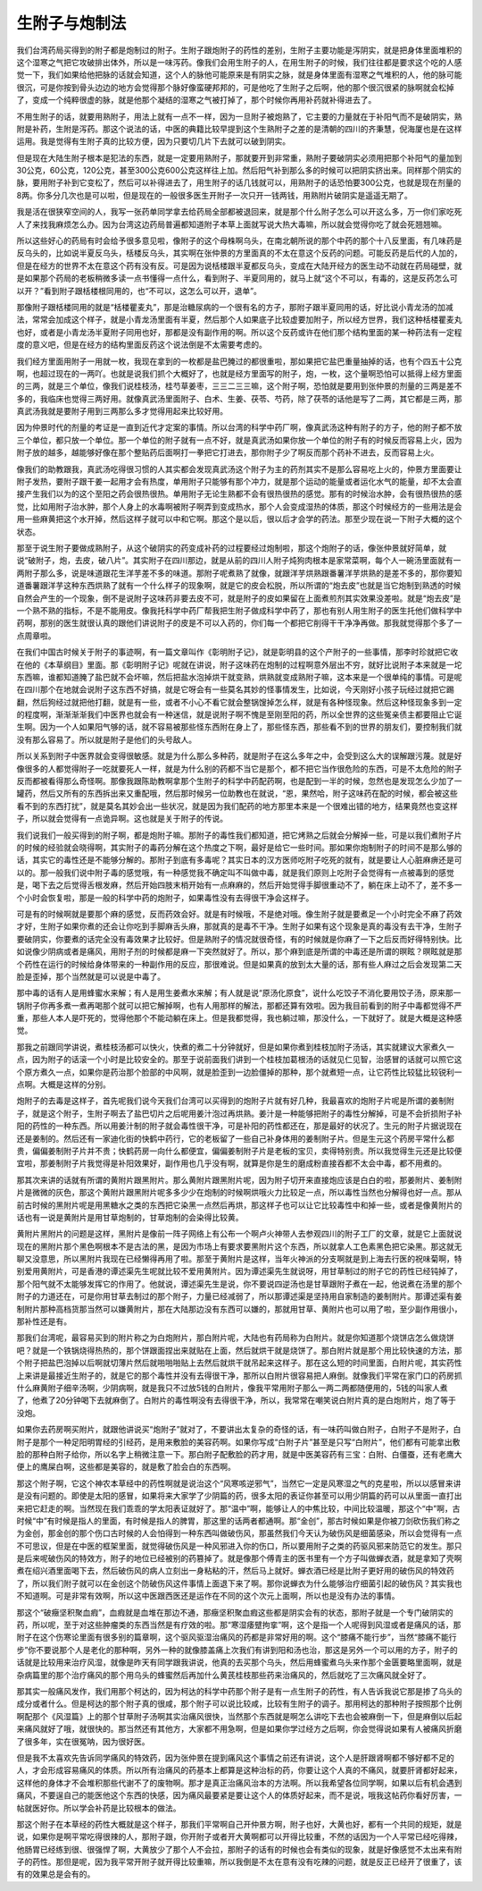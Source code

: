 生附子与炮制法
------------------

我们台湾药局买得到的附子都是炮制过的附子。生附子跟炮附子的药性的差别，生附子主要功能是泻阴实，就是把身体里面堆积的这个湿寒之气把它攻破排出体外，所以是一味泻药。像我们会用生附子的人，在用生附子的时候，我们往往都是要求这个吃的人感觉一下，我们如果给他把脉的话就会知道，这个人的脉他可能原来是有阴实之脉，就是身体里面有湿寒之气堆积的人，他的脉可能很沉，可是你按到骨头边边的地方会觉得那个脉好像蛮硬邦邦的，可是他吃了生附子之后啊，他的那个很沉很紧的脉啊就会松掉了，变成一个纯粹很虚的脉，就是他那个凝结的湿寒之气被打掉了，那个时候你再用补药就补得进去了。

不用生附子的话，就要用熟附子，用法上就有一点不一样，因为一旦附子被炮熟了，它主要的力量就在于补阳气而不是破阴实，熟附是补药，生附是泻药。那这个说法的话，中医的典籍比较早提到这个生熟附子之差的是清朝的四川的齐秉慧，倪海厦也是在这样运用。我是觉得有生附子真的比较方便，因为只要切几片下去就可以破到阴实。

但是现在大陆生附子根本是犯法的东西，就是一定要用熟附子，那就要开到非常重，熟附子要破阴实必须用把那个补阳气的量加到30公克，60公克，120公克，甚至300公克600公克这样往上加。然后阳气补到那么多的时候可以把阴实挤出来。同样那个阴实的脉，要用附子补到它变松了，然后可以补得进去了，用生附子的话几钱就可以，用熟附子的话恐怕要300公克，也就是现在剂量的8两。你多分几次也是可以啦，但是现在的一般很多医生开附子一次只开一钱两钱，用熟附片破阴实是遥遥无期了。

我是活在很狭窄空间的人，我写一张药单同学拿去给药局全部都被退回来，就是那个什么附子怎么可以开这么多，万一你们家吃死人了来找我麻烦怎么办。因为台湾这边药局普遍都知道附子本草上面就写说大热大毒嘛，所以就会觉得你吃了就会死翘翘嘛。

所以这些好心的药局有时会给予很多意见啦，像附子的这个母株啊乌头，在南北朝所说的那个中药的那个十八反里面，有几味药是反乌头的，比如说半夏反乌头，栝楼反乌头，其实啊在张仲景的方里面真的不太在意这个反药的问题。可能反药是后代的人加的，但是在经方的世界不太在意这个药有没有反。可是因为说栝楼跟半夏都反乌头，变成在大陆开经方的医生动不动就在药局碰壁，就是如果那个药局的老板稍微多读一点书懂得一点什么，看到附子、半夏同用的，就马上就“这个不可以，有毒的，这是反药怎么可以开？”看到附子跟栝楼根同用的，也“不可以，这怎么可以开，退单”。

那像附子跟栝楼同用的就是“栝楼瞿麦丸”，那是治糖尿病的一个很有名的方子，那附子跟半夏同用的话，好比说小青龙汤的加减法，常常会加成这个样子，就是小青龙汤里面有半夏，然后那个人如果底子比较虚要加附子，所以经方世界，我们这种栝楼瞿麦丸也好，或者是小青龙汤半夏附子同用也好，那都是没有副作用的啊。所以这个反药或许在他们那个结构里面的某一种药法有一定程度的意义吧，但是在经方的结构里面反药这个说法倒是不太需要考虑的。

我们经方里面用附子一用就一枚，我现在拿到的一枚都是盐巴腌过的都很重啦，那如果把它盐巴重量抽掉的话，也有个四五十公克啊，也超过现在的一两吖。也就是说我们抓个大概好了，也就是经方里面写的附子，炮，一枚，这个量啊恐怕可以抵得上经方里面的三两，就是三个单位，像我们说桂枝汤，桂芍草姜枣，三三二三三嘛，这个附子啊，恐怕就是要用到张仲景的剂量的三两是差不多的，我临床也觉得三两好用。就像真武汤里面附子、白术、生姜、茯苓、芍药，除了茯苓的话他是写了二两，其它都是三两，那真武汤我就是要附子用到三两那么多才觉得用起来比较好用。

因为仲景时代的剂量的考证是一直到近代才定案的事情。所以台湾的科学中药厂啊，像真武汤这种有附子的方子，他的附子都不放三个单位，都只放一个单位。那一个单位的附子就有一点不好，就是真武汤如果你放一个单位的附子有的时候反而容易上火，因为附子放的越多，越能够好像在那个整贴药后面啊打一拳把它打进去，那你附子少了啊反而那个药补不进去，反而容易上火。

像我们的助教跟我，真武汤吃得很习惯的人其实都会发现真武汤这个附子为主的药剂其实不是那么容易吃上火的，仲景方里面要让附子发热，要附子跟干姜一起用才会有热度，单用附子只能够有那个冲力，就是那个运动的能量或者运化水气的能量，却不太会直接产生我们以为的这个至阳之药会很热很热。单用附子无论生熟都不会有很热很热的感觉。那有的时候治水肿，会有很热很热的感觉，比如用附子治水肿，那个人身上的水毒啊被附子啊弄到变成热水，那个人会变成湿热的体质，那这个时候经方的一些用法是会用一些麻黄把这个水开掉，然后这样子就可以中和它啊。那这个是以后，很以后才会学的药法。那至少现在说一下附子大概的这个状态。

那至于说生附子要做成熟附子，从这个破阴实的药变成补药的过程要经过炮制啦，那这个炮附子的话，像张仲景就好简单，就说“破附子，炮，去皮，破八片”。其实附子在四川那边，就是从前的四川人附子炖狗肉根本是家常菜啊，每个人一碗汤里面就有一两附子那么多，说是味道跟花生洋芋差不多的味道。那附子呢煮熟了就像，就跟洋芋烘熟跟番薯洋芋烘熟的是差不多的，那你要知道番薯跟洋芋这种东西烘熟了就有一个什么样子的现象啊，就是它的皮会松脱，所以所谓的“炮去皮”也就是当它炮制到熟透的时候自然会产生的一个现象，倒不是说附子这味药非要去皮不可，就是附子的皮如果留在上面煮煎剂其实效果没差啦。就是“炮去皮”是一个熟不熟的指标，不是不能用皮。像我托科学中药厂帮我把生附子做成科学中药了，那也有别人用生附子的医生托他们做科学中药啊，那别的医生就很认真的跟他们讲说附子的皮是不可以入药的，你们每一个都把它削得干干净净再做。那我就觉得那个多了一点周章啦。

在我们中国古时候关于附子的事迹啊，有一篇文章叫作《彰明附子记》，就是彰明县的这个产附子的一些事情，那李时珍就把它收在他的《本草纲目》里面。那《彰明附子记》呢就在讲说，附子这味药在炮制的过程啊意外层出不穷，就好比说附子本来就是一坨东西嘛，谁都知道腌了盐巴就不会坏嘛，然后把盐水泡掉烘干就变熟，烘熟就变成熟附子嘛，这本来是一个很单纯的事情。可是呢在四川那个在地就会说附子这东西不好搞，就是它呀会有一些莫名其妙的怪事情发生，比如说，今天刚好小孩子玩经过就把它踢翻，然后狗经过就把他打翻，就是有一些，或者不小心不看它就会整锅馊掉怎么样，就是有各种怪现象。然后这种怪现象多到一定的程度啊，渐渐渐渐我们中医界也就会有一种迷信，就是说附子啊不愧是至刚至阳的药，所以全世界的这些冤亲债主都要阻止它诞生啊。因为一个人如果阳气够的话，就不容易被那些怪东西附在身上了，那些怪东西，那些看不到的世界的朋友们，要控制我们就没有那么容易了。所以就是附子是他们的头号敌人。

所以关系到附子中医界就会变得很敏感。就是为什么那么多种药，就是附子在这么多年之中，会受到这么大的误解跟污蔑。就是好像很多的人都觉得附子一吃就要死人一样，就是为什么别的药都不当它是那个，都不把它当作很危险的东西，可是不太危险的附子反而都被看得那么奇怪啊。那像我跟陈助教啊拿那个生附子的科学中药配药啊，也是配到一半的时候，忽然也是发现怎么少加了一罐药，然后又所有的东西拆出来又重配哦，然后那时候另一位助教也在就说，“恩，果然哈，附子这味药在配的时候，都会被这些看不到的东西打扰”，就是莫名其妙会出一些状况，就是因为我们配药的地方那里本来是一个很难出错的地方，结果竟然也变这样子，所以就会觉得有一点诡异啊。这也就是关于附子的传说。

我们说我们一般买得到的附子啊，都是炮附子嘛。那附子的毒性我们都知道，把它烤熟之后就会分解掉一些，可是以我们煮附子片的时候的经验就会晓得啊，其实附子的毒药分解在这个热度之下啊，最好是给它一些时间。那如果你炮制附子的时间不是那么够的话，其实它的毒性还是不能够分解的。那附子到底有多毒呢？其实日本的汉方医师吃附子吃死的就有，就是要让人心脏麻痹还是可以的。那一般我们说中附子毒的感觉哦，有一种感觉我不确定叫不叫做中毒，就是我们原则上吃附子会觉得有一点被毒到的感觉是，喝下去之后觉得舌根发麻，然后开始四肢末梢开始有一点麻麻的，然后开始觉得手脚很重动不了，躺在床上动不了，差不多一个小时会恢复啦，那是一般的科学中药的炮附子，如果毒性没有去得很干净会这样子。

可是有的时候啊就是要那个麻的感觉，反而药效会好。就是有时候哦，不是绝对哦。像生附子就是要煮足一个小时完全不麻了药效才好，生附子如果你煮的还会让你吃到手脚麻舌头麻，那就真的是毒不干净。生附子如果有这个现象是真的毒没有去干净，生附子要破阴实，你要煮的话完全没有毒效果才比较好。但是熟附子的情况就很奇怪，有的时候就是你麻了一下之后反而好得特别快。比如说像少阴病或者是痛风，用附子剂的时候都是麻一下突然就好了。所以，那个麻到底是所谓的中毒还是所谓的暝眩？暝眩就是那个药性在运行的时候给身体带来的一种副作用的反应，那很难说。但是如果真的放到太大量的话，那有些人麻过之后会发现第二天脸是歪掉，那个当然就是可以说是中毒了。

那中毒的话有人是用蜂蜜水来解；有人是用生姜煮水来解；有人就是说“原汤化原食”，说什么吃饺子不消化要用饺子汤，原来那一锅附子你再多煮一煮再喝那个就可以把它解掉啊，也有人用那样的解法，那都还算有效啦。因为我目前看到的附子中毒都觉得不严重，那些人本人是吓死的，觉得他那个不能动躺在床上。但是我都觉得，我也躺过嘛，那没什么，一下就好了。就是大概是这种感觉。

那我之前跟同学讲说，煮桂枝汤都可以快火，快煮的煮二十分钟就好，但是如果你煮到桂枝加附子汤话，其实就建议大家煮久一点，因为附子的话滚一个小时是比较安全的。那至于说前面我们讲到一个桂枝加葛根汤的话就见仁见智，治感冒的话就可以照它这个原方煮久一点，如果你是药治那个脸部的中风啊，就是脸歪到一边脸僵掉的那种，那个就煮短一点，让它药性比较猛比较锐利一点啊。大概是这样的分别。

炮附子的去毒是这样子，首先呢我们说今天我们台湾可以买得到的炮附子片就有好几种，我最喜欢的炮附子片呢是所谓的姜制附子，就是这个附子，生附子啊去了盐巴切片之后呢用姜汁泡过再烘熟。姜汁是一种能够把附子的毒性分解掉，可是不会折损附子补阳的药性的一种东西。所以用姜汁制的附子就会毒性很干净，可是补阳的药性都还在，那是最好的状况了。生元的附子片据说现在还是姜制的。然后还有一家迪化街的快鹤中药行，它的老板留了一些自己补身体用的姜制附子片。但是生元这个药房平常什么都贵，偏偏姜制附子片并不贵；快鹤药房一向什么都便宜，偏偏姜制附子片是老板的宝贝，卖得特别贵。所以我觉得生元还是比较便宜啦，那姜制附子片我觉得是补阳效果好，副作用也几乎没有啊，就算是你是生的磨成粉直接吞都不太会中毒，都不用煮的。

那其次来讲的话就有所谓的黄附片跟黑附片。那么黄附片跟黑附片呢，因为附子切开来直接炮应该是白白的啦，那姜附片、姜制附片是微微的灰色，那这个黄附片跟黑附片呢多多少少在炮制的时候啊烘哦火力比较足一点，所以毒性当然也分解得也好一点。那从前古时候的黑附片呢是用黑糖水之类的东西把它染黑一点然后再烘，那这样子也可以让它比较毒性中和掉一些，或者是像黄附片的话也有一说是黄附片是用甘草炮制的，甘草炮制的会染得比较黄。

黄附片黑附片的问题是这样，黑附片是像前一阵子网络上有公布一个啊卢火神带人去参观四川的附子工厂的文章，就是它上面就说现在的黑附片那个黑色啊根本不是古法的黑，是因为市场上有要求要黑附片这个东西，所以就拿人工色素黑色把它染黑。那这就无聊又没意思，所以黑附片我现在已经懒得再用了啦。那至于黄附片是这样，当年火神派的分支啊就是到上海去行医的祝味菊啊，特别爱用黄附片，可是香港的谭述渠先生呢就比较不爱用黄附片。因为谭述渠先生就说呀，用甘草制过的附子它的药性已经钝掉了，那个阳气就不太能够发挥它的作用了。他就说，谭述渠先生是说，你不要说四逆汤也是甘草跟附子煮在一起，他说煮在汤里的那个附子的力道还在，可是你用甘草去制过的那个附子，力量已经减弱了，所以那谭述渠是坚持用自家制造的姜制附片。那谭述渠有姜制附片那种高档货那当然可以嫌黄附片，那在大陆那边没有东西可以嫌的，那就用甘草、黄附片也可以用了啦，至少副作用很小，那补性还是有。

那我们台湾呢，最容易买到的附片称之为白炮附片，那白附片呢，大陆也有药局称为白附片。就是你知道那个烧饼店怎么做烧饼吧？就是一个铁锅烧得热热的，那个饼跟面捏出来就贴在上面，然后就烘干就是烧饼了。那白附片就是那个用比较快速的方法，那个附子把盐巴泡掉以后啊就切薄片然后就啪啪啪贴上去然后就烘干就吊起来这样子。那在这么短的时间里面，白附片呢，其实药性上来讲是最接近生附子的，就是它的那个毒性并没有去得很干净，那所以白附片很容易把人麻倒。就像我们平常在家门口的药房抓什么麻黄附子细辛汤啊，少阴病啊，就是我只不过放5钱的白附片，像我平常用附子那么一两二两都随便用的，5钱的叫家人煮了，他煮了20分钟喝下去就麻倒了。白附片的毒性啊没有去得很干净，所以，我常常在嘲笑说白附片真的是白炮附片，炮了等于没炮。

如果你去药房啊买附片，就跟他讲说买“炮附子”就对了，不要讲出太复杂的奇怪的话，有一味药叫做白附子，白附子不是附子，白附子是那个一种足阳明胃经的引经药，是用来敷脸的美容药啊。如果你写成“白附子片”甚至是只写“白附片”，他们都有可能拿出敷脸的那种白附子给你，所以名字上稍微注意一下。那白附子配敷脸的药才用，就是中医美容药有三宝：白附、白僵蚕，还有老鹰大便上的鹰屎白啊，这些都是美容的，就是敷了脸会白的东西啊。

那这个附子啊，它这个神农本草经中的药性啊就是说治这个“风寒咳逆邪气”，当然它一定是风寒湿之气的克星啦，所以以感冒来讲是没有问题的。即使是太阳的感冒，如果将来大家学了少阴篇的药，很多太阳的表证你甚至可以用少阴篇的药可以从里面一直打出来把它赶走的啊。当然现在我们乖乖的学太阳表证就好了。那“温中”啊，能够让人的中焦比较，中间比较温暖，那这个“中”啊，古时候“中”有时候是指人的里面，有时候是指人的脾胃，那这里的话两者都通啊。那“金创”，那古时候如果是你被刀剑砍伤我们称之为金创，那金创的那个伤口古时候的人会怕得到一种东西叫做破伤风，那虽然我们今天认为破伤风是细菌感染，所以会觉得有一点不可思议，但是在中医的框架里面，就觉得破伤风是一种风邪进入你的伤口，所以要用附子之类的药驱风邪来防范它的发生。那只是后来呢破伤风的特效方，附子的地位已经被别的药篡掉了。就是像那个傅青主的医书里有一个方子叫做蝉衣酒，就是拿知了壳啊煮在绍兴酒里面喝下去，然后破伤风的病人立刻出一身粘粘的汗，然后马上就好。蝉衣酒已经是比附子更好用的破伤风的特效药了，所以我们附子就可以在金创这个防破伤风这件事情上面退下来了啊。那你说蝉衣为什么能够治疗细菌引起的破伤风？其实我也不知道啊。可是非常有效啊，所以这中医跟西医还是运作在不同的这个次元上面啊，所以也是没有办法的事情。

那这个“破癥坚积聚血瘕”，血瘕就是血堆在那边不通，那癥坚积聚血瘕这些都是阴实会有的状态，那附子就是一个专门破阴实的药，所以呢，至于对这些肿瘤类的东西当然是有疗效的啦。那“寒湿痿躄拘挛”啊，这个是指一个人呢得到风湿或者是痛风的话，那附子在这个伤寒论里面有很多别的篇章啊，这个驱风驱湿治痛风的药都是非常好用的啊。这个“膝痛不能行步”，当然“膝痛不能行步”你不要说那个人是老化的那种啊，另外一种的就像膝盖痛上次我们有讲到阳和汤也治，那这是另外一个可以用的方子，附子的话就是比较用来治疗风湿，就像是昨天有同学跟我讲说，他真的去买那个乌头，然后用蜂蜜煮乌头来作那个金匮要略里面啊，就是杂病篇里的那个治疗痛风的那个用乌头的蜂蜜然后再加什么黄芪桂枝那些药来治痛风的，然后就吃了三次痛风就全好了。

那其实一般痛风发作，我们用那个柯达的，因为柯达的科学中药那个附子是有一点生附子的药性，有人告诉我说它那是掺了乌头的成分或者什么。但是柯达的那个附子真的很咸，那个附子可以说比较咸，比较有生附子的调子。那用柯达的那种附子按照那个比例啊配那个《风湿篇》上的那个甘草附子汤啊其实治痛风很快，当然那个东西就是啊怎么讲吃下去也会被麻倒一下，但是麻倒以后起来痛风就好了哦，就很快的。那当然还有其他方，大家都不用急啊，但是如果你学过经方之后啊，你会觉得说如果有人被痛风折磨了很多年，实在很冤呐，因为很好医。

但是我不太喜欢先告诉同学痛风的特效药，因为张仲景在提到痛风这个事情之前还有讲说，这个人是肝跟肾啊都不够好都不足的人，才会形成容易痛风的体质。所以所有治痛风的药基本上都算是这种治标的药，你要让这个人真的不痛风，就要肝肾都好起来，这样他的身体才不会堆积那些代谢不了的废物啊。那才是真正治痛风治本的方法啊。所以我希望各位同学啊，如果以后有机会遇到痛风，不要逞自己的能医他这个东西的快感，因为痛风最要紧是要让这个人的体质好起来，而不是说，哦我这帖药你看好厉害，一帖就医好你。所以学会补药是比较根本的做法。

那这个附子在本草经的药性大概就是这个样子，那我们平常啊自己开仲景方啊，附子也好，大黄也好，都有一个共同的规矩，就是说，如果你是啊平常吃得很辣的人，那附子跟，你开附子或者开大黄啊都可以开得比较重，不然的话因为一个人平常已经吃得辣，他肠胃已经练到很、很强悍了啊，大黄放少了那个人不会拉，那附子的话有的时候也会有类似的现象，就是好像感觉不太出来有附子的药性。那但是呢，因为我平常开附子就开得比较重嘛，所以我倒是不太在意有没有吃辣的问题，就是反正已经开了很重了，该有的效果总是会有的。
